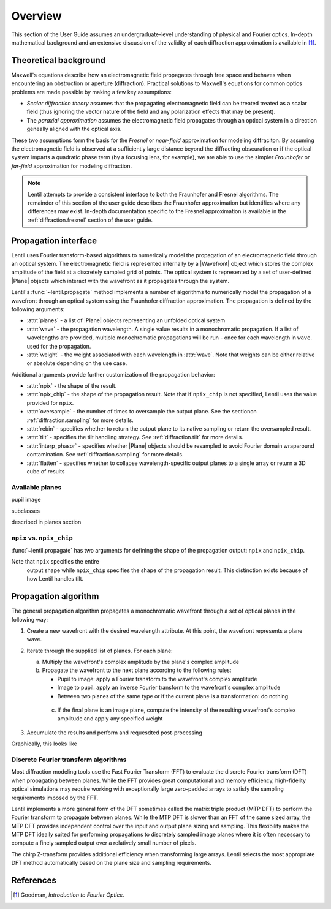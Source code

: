 .. _diffraction.overview:

.. |Wavefront| replace:: :class:`~lentil.wavefront.Wavefront`
.. |Plane| replace:: :class:`~lentil.Plane`

********
Overview
********

This section of the User Guide assumes an undergraduate-level understanding of
physical and Fourier optics. In-depth mathematical background and an extensive
discussion of the validity of each diffraction approximation is available in [1]_.

Theoretical background
======================

Maxwell's equations describe how an electromagnetic field propagates through free space
and behaves when encountering an obstruction or aperture (diffraction). Practical
solutions to Maxwell's equations for common optics problems are made possible by making a
few key assumptions:

* `Scalar diffraction theory` assumes that the propagating electromagnetic field can be
  treated treated as a scalar field (thus ignoring the vector nature of the field and any
  polarization effects that may be present).
* The `paraxial approximation` assumes the electromagnetic field propagates through an
  optical system in a direction geneally aligned with the optical axis.

These two assumptions form the basis for the `Fresnel` or `near-field` approximation for
modeling diffraciton. By assuming the electromagnetic field is observed at a sufficiently
large distance beyond the diffracting obscuration or if the optical system imparts a
quadratic phase term (by a focusing lens, for example), we are able to use the simpler
`Fraunhofer` or `far-field` approximation for modeling diffraction.

.. note::

    Lentil attempts to provide a consistent interface to both the Fraunhofer and Fresnel
    algorithms. The remainder of this section of the user guide describes the Fraunhofer
    approximation but identifies where any differences may exist. In-depth documentation
    specific to the Fresnel approximation is available in the :ref:`diffraction.fresnel`
    section of the user guide.

Propagation interface
=====================

Lentil uses Fourier transform-based algorithms to numerically model the propagation of an
electromagnetic field through an optical system. The electromagnetic field is represented
internally by a |Wavefront| object which stores the complex amplitude of the field at a
discretely sampled grid of points. The optical system is represented by a set of
user-defined |Plane| objects which interact with the wavefront as it propagates through
the system.

Lentil's :func:`~lentil.propagate` method implements a number of algorithms to
numerically model the propagation of a wavefront through an optical system using the
Fraunhofer diffraction approximation. The propagation is defined by the following
arguments:

* :attr:`planes` - a list of |Plane| objects representing an unfolded optical system
* :attr:`wave` - the propagation wavelength. A single value results in a monochromatic
  propagation. If a list of wavelengths are provided, multiple monochromatic propagations
  will be run - once for each wavelength in ``wave``. used for the propagation.
* :attr:`weight` - the weight associated with each wavelength in :attr:`wave`. Note that
  weights can be either relative or absolute depending on the use case.

Additional arguments provide further customization of the propagation behavior:

* :attr:`npix` - the shape of the result.
* :attr:`npix_chip` - the shape of the propagation result. Note that if
  ``npix_chip`` is not specified, Lentil uses the value provided for ``npix``.
* :attr:`oversample` - the number of times to oversample the output plane. See the
  sectionon :ref:`diffraction.sampling` for more details.
* :attr:`rebin` - specifies whether to return the output plane to its native sampling or
  return the oversampled result.
* :attr:`tilt` - specifies the tilt handling strategy. See :ref:`diffraction.tilt` for
  more details.
* :attr:`interp_phasor` - specifies whether |Plane| objects should be resampled to avoid
  Fourier domain wraparound contamination. See :ref:`diffraction.sampling` for more
  details.
* :attr:`flatten` - specifies whether to collapse wavelength-specific output planes to a
  single array or return a 3D cube of results

Available planes
----------------
pupil
image

subclasses

described in planes section



.. _diffraction.npix_vs_npix_chip:

``npix`` vs. ``npix_chip``
--------------------------
:func:`~lentil.propagate` has two arguments for defining the shape of the propagation
output: ``npix`` and ``npix_chip``.

Note that ``npix`` specifies the entire
  output shape while ``npix_chip`` specifies the shape of the propagation result. This
  distinction exists because of how Lentil handles tilt.


.. image:: /_static/img/propagate_npix.png
    :width: 450px
    :align: center

.. image:: /_static/img/propagate_npix_chip.png
    :width: 450px
    :align: center

Propagation algorithm
=====================
The general propagation algorithm propagates a monochromatic wavefront through a set of
optical planes in the following way:

1. Create a new wavefront with the desired wavelength attribute. At this point, the
   wavefront represents a plane wave.

2. Iterate through the supplied list of planes. For each plane:

   a. Multiply the wavefront's complex amplitude by the plane's complex amplitude
   b. Propagate the wavefront to the next plane according to the following rules:

      * Pupil to image: apply a Fourier transform to the wavefront's complex amplitude
      * Image to pupil: apply an inverse Fourier transform to the wavefront's complex
        amplitude
      * Between two planes of the same type or if the current plane is a transformation:
        do nothing

    c. If the final plane is an image plane, compute the intensity of the resulting
       wavefront's complex amplitude and apply any specified weight

3. Accumulate the results and perform and requesdted post-processing

Graphically, this looks like

.. image:: /_static/img/propagate.png
    :width: 800px
    :align: center

Discrete Fourier transform algorithms
-------------------------------------
Most diffraction modeling tools use the Fast Fourier Transform (FFT) to evaluate the
discrete Fourier transform (DFT) when propagating between planes. While the FFT provides
great computational and memory efficiency, high-fidelity optical simulations may require
working with exceptionally large zero-padded arrays to satisfy the sampling requirements
imposed by the FFT.

Lentil implements a more general form of the DFT sometimes called the matrix triple
product (MTP DFT) to perform the Fourier transform to propagate between planes. While the
MTP DFT is slower than an FFT of the same sized array, the MTP DFT provides independent
control over the input and output plane sizing and sampling. This flexibility makes the
MTP DFT ideally suited for performing propagations to discretely sampled image planes
where it is often necessary to compute a finely sampled output over a relatively small
number of pixels.

The chirp Z-transform provides additional efficiency when transforming large arrays.
Lentil selects the most appropriate DFT method automatically based on the plane size and
sampling requirements.


References
==========

.. [1] Goodman, *Introduction to Fourier Optics*.
